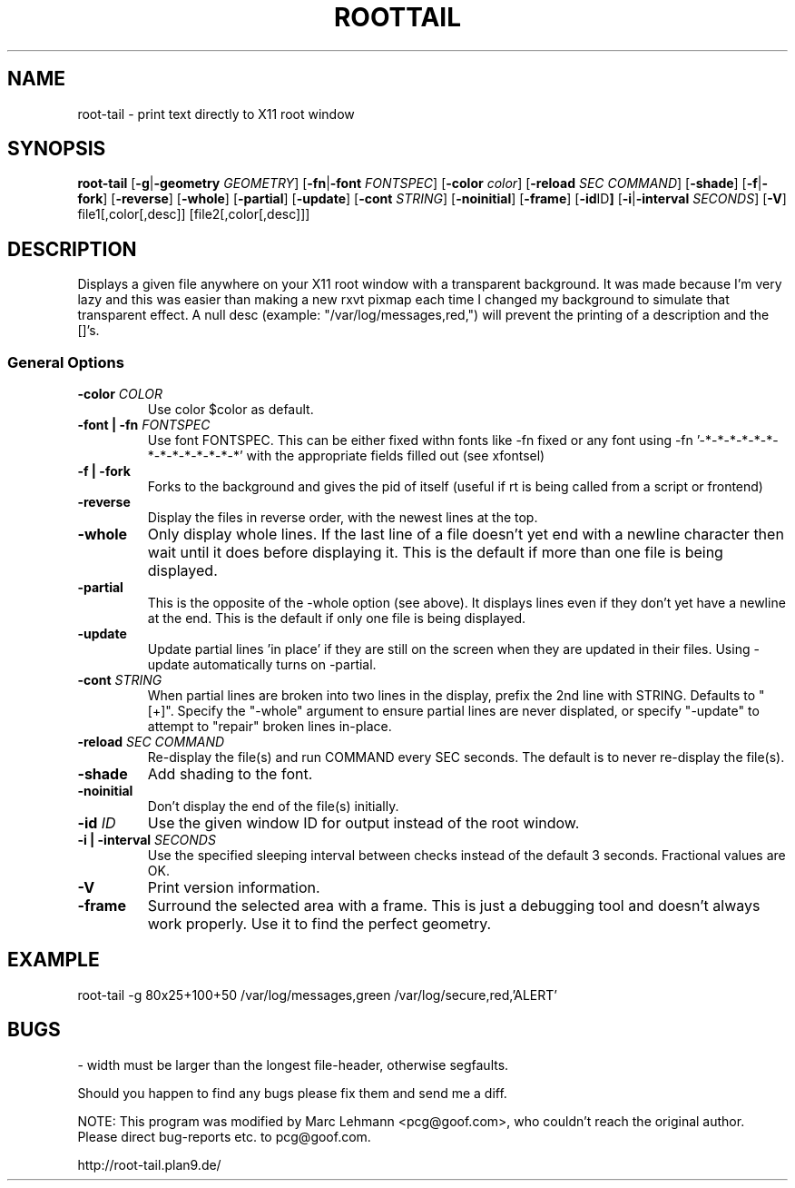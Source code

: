 .TH ROOTTAIL 1 "Nov 13, 2000" "Version 0.0.10"
.UC 5
.SH NAME
root-tail \- print text directly to X11 root window
.SH SYNOPSIS
.B root-tail
.RB [ \-g \|| -geometry
.IR GEOMETRY ]
.RB [ \-fn \|| -font
.IR FONTSPEC ]
.RB [ \-color
.IR color ]
.RB [ \-reload
.IR SEC
.IR COMMAND ]
.RB [ \-shade ]
.RB [ \-f \|| \-fork ]
.RB [ \-reverse ]
.RB [ \-whole ]
.RB [ \-partial ]
.RB [ \-update ]
.RB [ \-cont
.IR STRING ]
.RB [ \-noinitial ]
.RB [ \-frame ]
.RB [ \-id ID ]
.RB [ \-i \|| \-interval
.IR SECONDS ]
.RB [ \-V ]
file1[,color[,desc]]
[file2[,color[,desc]]]
.\" Die Beschreibung
.SH DESCRIPTION
Displays a given file anywhere on your X11 root window with a transparent
background. It was made because I'm very lazy and this was easier than
making a new rxvt pixmap each time I changed my background to simulate
that transparent effect.  A null desc (example: "/var/log/messages,red,")
will prevent the printing of a description and the []'s.
.PP
.SS General Options
.TP
.BI \-color " COLOR"
Use color $color as default.
.TP
.BI "\-font \|| -fn" " FONTSPEC"
Use font FONTSPEC.  This can be either fixed withn fonts like -fn
fixed or any font using -fn '-*-*-*-*-*-*-*-*-*-*-*-*-*-*' with the
appropriate fields filled out (see xfontsel)
.TP
.B -f \|| \-fork
Forks to the background and gives the pid of itself (useful if rt is
being called from a script or frontend)
.TP
.B \-reverse
Display the files in reverse order, with the newest lines at the top.
.TP
.B \-whole
Only display whole lines.  If the last line of a file doesn't yet end
with a newline character then wait until it does before displaying
it.  This is the default if more than one file is being displayed.
.TP
.B \-partial
This is the opposite of the -whole option (see above).  It displays
lines even if they don't yet have a newline at the end.  This is the
default if only one file is being displayed.
.TP
.B \-update
Update partial lines 'in place' if they are still on the screen when
they are updated in their files.  Using -update automatically turns on
-partial.
.TP
.BI \-cont " STRING"
When partial lines are broken into two lines in the display, prefix
the 2nd line with STRING.  Defaults to "[+]".  Specify the "-whole"
argument to ensure partial lines are never displated, or
specify "-update" to attempt to "repair" broken lines in-place.
.TP
.BI \-reload " SEC COMMAND"
Re-display the file(s) and run COMMAND every SEC seconds.  The
default is to never re-display the file(s).
.TP
.B \-shade
Add shading to the font.
.TP
.B \-noinitial
Don't display the end of the file(s) initially.
.TP
.BI "\-id" " ID"
Use the given window ID for output instead of the root window.
.TP
.BI "\-i \|| \-interval" " SECONDS"
Use the specified sleeping interval between checks instead of the
default 3 seconds. Fractional values are OK.
.TP
.B \-V
Print version information.
.TP
.B \-frame
Surround the selected area with a frame. This is just a debugging tool
and doesn't always work properly. Use it to find the perfect geometry.
.IP
.SH EXAMPLE
.PP
root-tail -g 80x25+100+50 /var/log/messages,green /var/log/secure,red,'ALERT'
.SH BUGS
.PP
\- width must be larger than the longest file-header, otherwise segfaults.
.PP
Should you happen to find any bugs please fix them and send me a diff.
.PP
NOTE: This program was modified by Marc Lehmann <pcg@goof.com>, who
couldn't reach the original author. Please direct bug-reports etc. to
pcg@goof.com.
.PP
http://root-tail.plan9.de/
